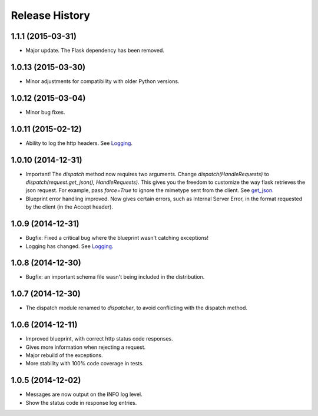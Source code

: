Release History
---------------

1.1.1 (2015-03-31)
^^^^^^^^^^^^^^^^^^

- Major update. The Flask dependency has been removed.

1.0.13 (2015-03-30)
^^^^^^^^^^^^^^^^^^^

- Minor adjustments for compatibility with older Python versions.

1.0.12 (2015-03-04)
^^^^^^^^^^^^^^^^^^^

- Minor bug fixes.

1.0.11 (2015-02-12)
^^^^^^^^^^^^^^^^^^^

- Ability to log the http headers. See `Logging
  <https://jsonrpcserver.readthedocs.org/#logging>`_.


1.0.10 (2014-12-31)
^^^^^^^^^^^^^^^^^^^

- Important! The `dispatch` method now requires two arguments. Change
  `dispatch(HandleRequests)` to `dispatch(request.get_json(),
  HandleRequests)`. This gives you the freedom to customize the way flask
  retrieves the json request. For example, pass `force=True` to ignore the
  mimetype sent from the client. See `get_json
  <http://flask.pocoo.org/docs/0.10/api/#flask.Request.get_json>`_.

- Blueprint error handling improved. Now gives certain errors, such as Internal
  Server Error, in the format requested by the client (in the Accept header).


1.0.9 (2014-12-31)
^^^^^^^^^^^^^^^^^^

- Bugfix: Fixed a critical bug where the blueprint wasn't catching exceptions!
- Logging has changed. See `Logging
  <https://jsonrpcserver.readthedocs.org/#logging>`_.

1.0.8 (2014-12-30)
^^^^^^^^^^^^^^^^^^

- Bugfix: an important schema file wasn't being included in the distribution.

1.0.7 (2014-12-30)
^^^^^^^^^^^^^^^^^^

- The dispatch module renamed to *dispatcher*, to avoid conflicting with the
  dispatch method.

1.0.6 (2014-12-11)
^^^^^^^^^^^^^^^^^^

- Improved blueprint, with correct http status code responses.
- Gives more information when rejecting a request.
- Major rebuild of the exceptions.
- More stability with 100% code coverage in tests.

1.0.5 (2014-12-02)
^^^^^^^^^^^^^^^^^^

- Messages are now output on the INFO log level.
- Show the status code in response log entries.
